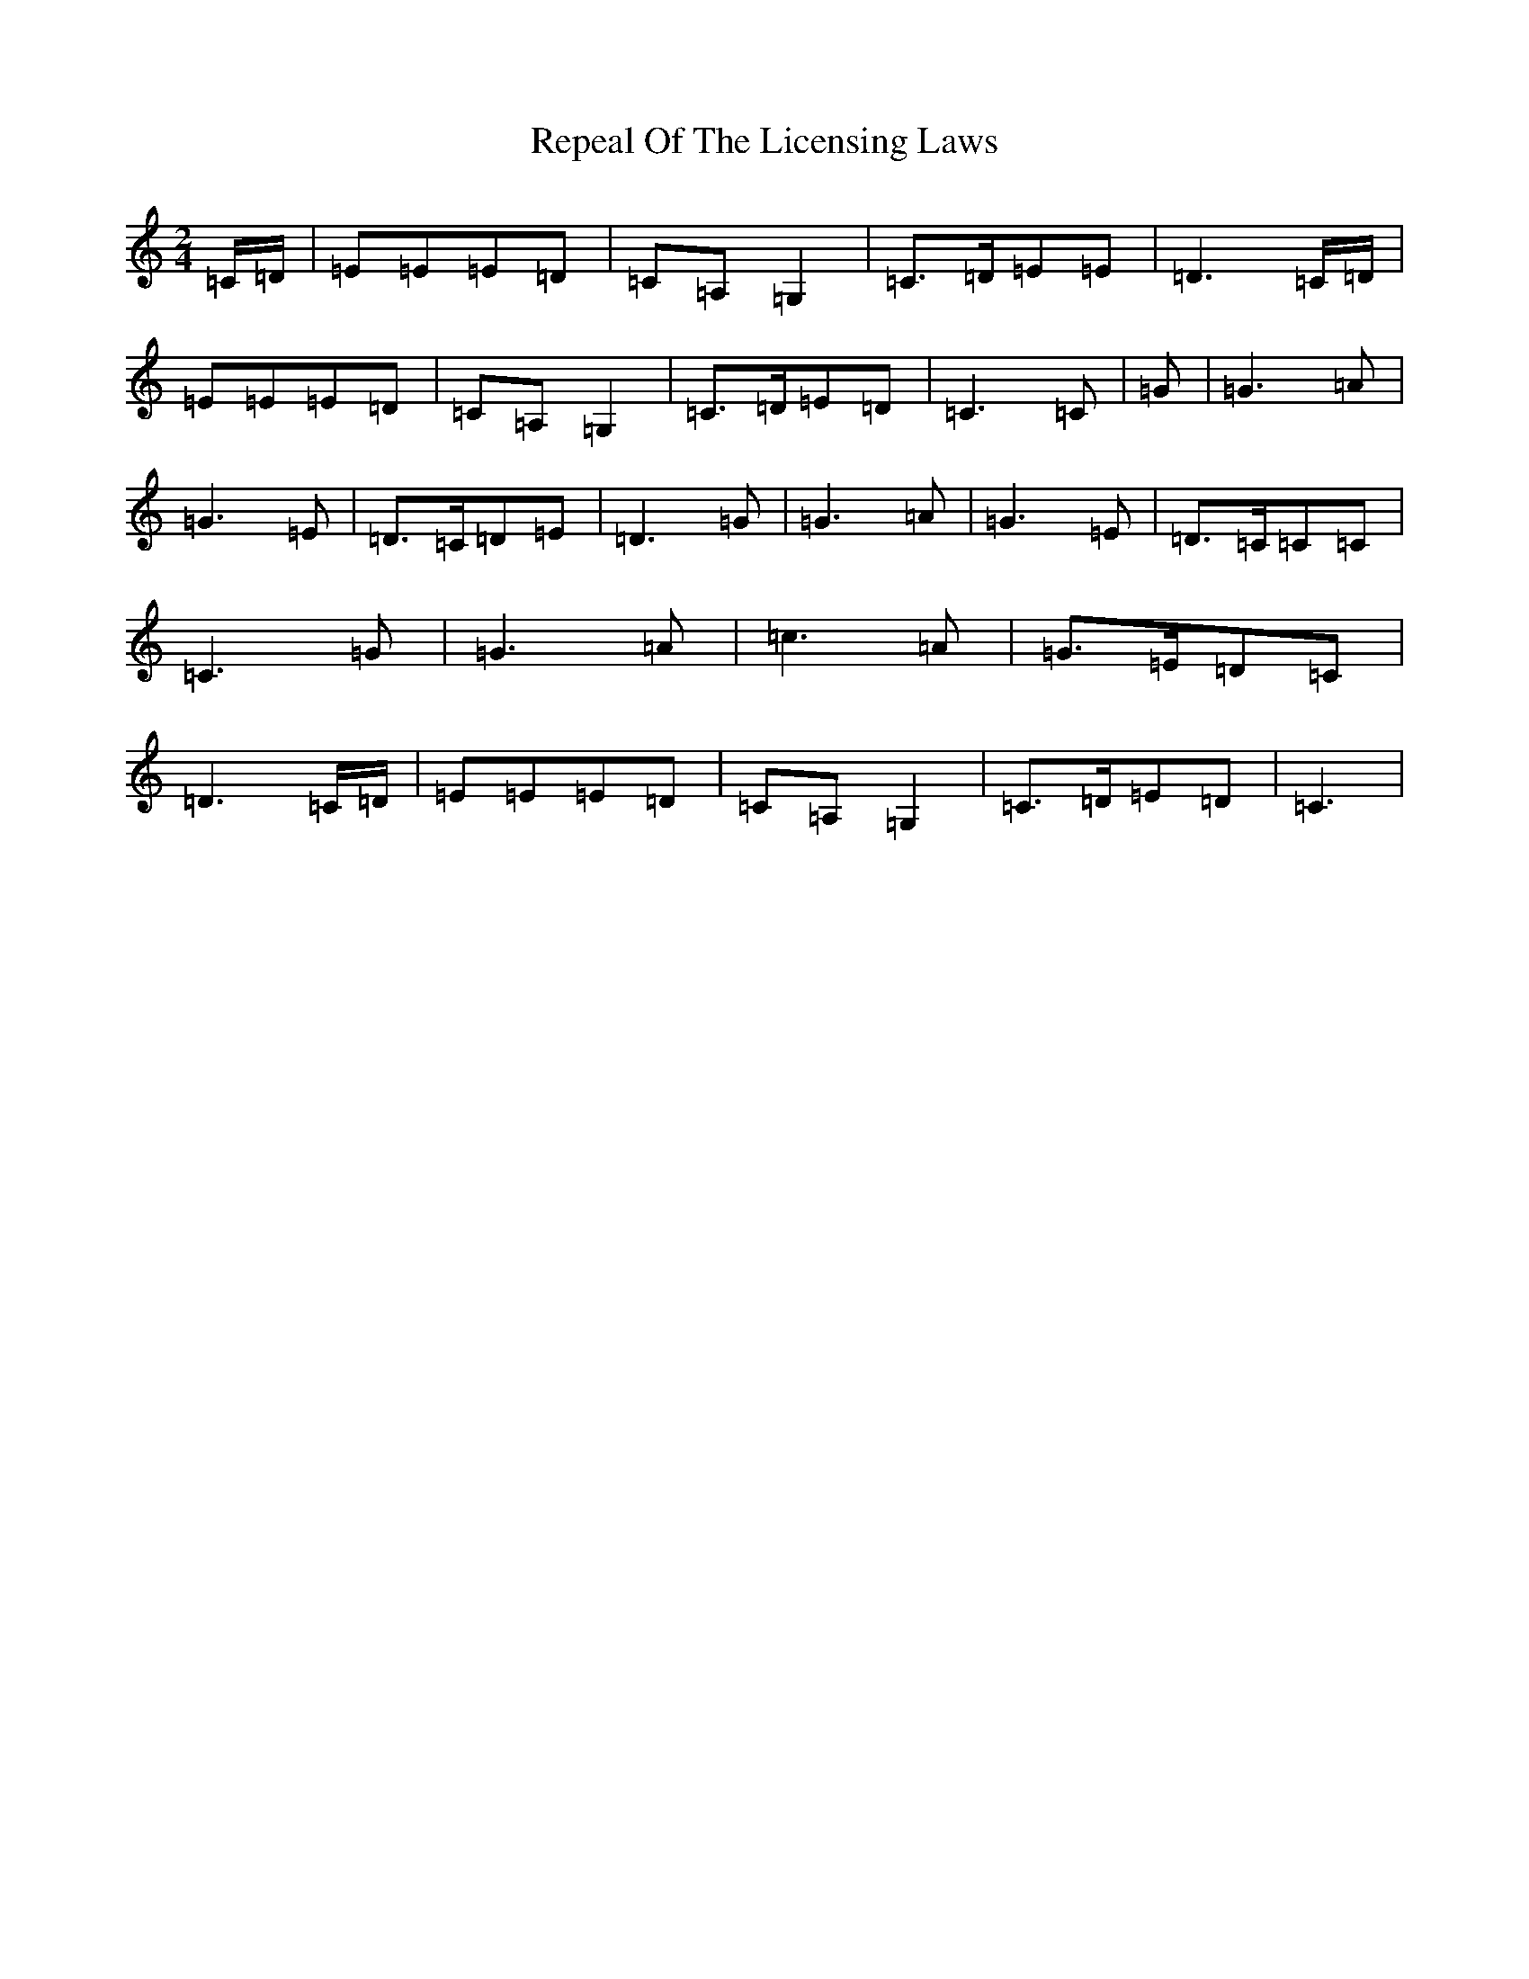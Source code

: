 X: 18041
T: Repeal Of The Licensing Laws
S: https://thesession.org/tunes/13200#setting22833
R: polka
M:2/4
L:1/8
K: C Major
=C/2=D/2|=E=E=E=D|=C=A,=G,2|=C>=D=E=E|=D3=C/2=D/2|=E=E=E=D|=C=A,=G,2|=C>=D=E=D|=C3=C|=G|=G3=A|=G3=E|=D>=C=D=E|=D3=G|=G3=A|=G3=E|=D>=C=C=C|=C3=G|=G3=A|=c3=A|=G>=E=D=C|=D3=C/2=D/2|=E=E=E=D|=C=A,=G,2|=C>=D=E=D|=C3|